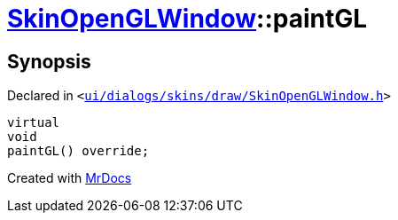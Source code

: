 [#SkinOpenGLWindow-paintGL]
= xref:SkinOpenGLWindow.adoc[SkinOpenGLWindow]::paintGL
:relfileprefix: ../
:mrdocs:


== Synopsis

Declared in `&lt;https://github.com/PrismLauncher/PrismLauncher/blob/develop/launcher/ui/dialogs/skins/draw/SkinOpenGLWindow.h#L55[ui&sol;dialogs&sol;skins&sol;draw&sol;SkinOpenGLWindow&period;h]&gt;`

[source,cpp,subs="verbatim,replacements,macros,-callouts"]
----
virtual
void
paintGL() override;
----



[.small]#Created with https://www.mrdocs.com[MrDocs]#
